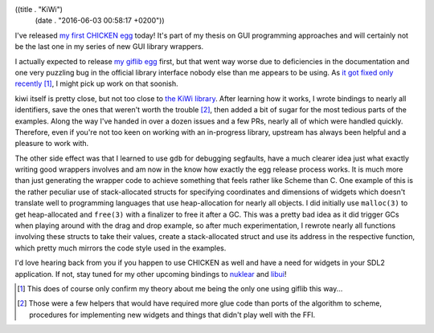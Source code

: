 ((title . "KiWi")
 (date . "2016-06-03 00:58:17 +0200"))

I've released `my first CHICKEN egg`_ today!  It's part of my thesis
on GUI programming approaches and will certainly not be the last one
in my series of new GUI library wrappers.

I actually expected to release `my giflib egg`_ first, but that went
way worse due to deficiencies in the documentation and one very
puzzling bug in the official library interface nobody else than me
appears to be using.  As `it got fixed only recently`_ [1]_,
I might pick up work on that soonish.

kiwi itself is pretty close, but not too close to `the KiWi library`_.
After learning how it works, I wrote bindings to nearly all
identifiers, save the ones that weren't worth the trouble [2]_, then
added a bit of sugar for the most tedious parts of the examples.
Along the way I've handed in over a dozen issues and a few PRs, nearly
all of which were handled quickly.  Therefore, even if you're not too
keen on working with an in-progress library, upstream has always been
helpful and a pleasure to work with.

The other side effect was that I learned to use ``gdb`` for debugging
segfaults, have a much clearer idea just what exactly writing good
wrappers involves and am now in the know how exactly the egg release
process works.  It is much more than just generating the wrapper code
to achieve something that feels rather like Scheme than C.  One
example of this is the rather peculiar use of stack-allocated structs
for specifying coordinates and dimensions of widgets which doesn't
translate well to programming languages that use heap-allocation for
nearly all objects.  I did initially use ``malloc(3)`` to get
heap-allocated and ``free(3)`` with a finalizer to free it after a GC.
This was a pretty bad idea as it did trigger GCs when playing around
with the drag and drop example, so after much experimentation, I
rewrote nearly all functions involving these structs to take their
values, create a stack-allocated struct and use its address in the
respective function, which pretty much mirrors the code style used in
the examples.

I'd love hearing back from you if you happen to use CHICKEN as well
and have a need for widgets in your SDL2 application.  If not, stay
tuned for my other upcoming bindings to nuklear_ and libui_!

.. [1] This does of course only confirm my theory about me being the
       only one using giflib this way...
.. [2] Those were a few helpers that would have required more glue
       code than ports of the algorithm to scheme, procedures for
       implementing new widgets and things that didn't play well with
       the FFI.

.. _my first CHICKEN egg: https://github.com/wasamasa/kiwi
.. _my giflib egg: https://github.com/wasamasa/giflib
.. _it got fixed only recently: https://sourceforge.net/p/giflib/code/ci/ef0cb9b4be572262b49fbc26fb2348683f44a517/
.. _the KiWi library: https://github.com/mobius3/KiWi
.. _nuklear: https://github.com/vurtun/nuklear
.. _libui: https://github.com/andlabs/libui
